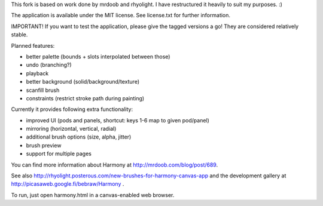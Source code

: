 This fork is based on work done by mrdoob and rhyolight. I have restructured
it heavily to suit my purposes. :)

The application is available under the MIT license. See license.txt for further
information.

IMPORTANT! If you want to test the application, please give the tagged versions
a go! They are considered relatively stable.

Planned features:

- better palette (bounds + slots interpolated between those)
- undo (branching?)
- playback
- better background (solid/background/texture)
- scanfill brush
- constraints (restrict stroke path during painting)

Currently it provides following extra functionality:

- improved UI (pods and panels, shortcut: keys 1-6 map to given pod/panel)
- mirroring (horizontal, vertical, radial)
- additional brush options (size, alpha, jitter)
- brush preview
- support for multiple pages

You can find more information about Harmony at http://mrdoob.com/blog/post/689.

See also http://rhyolight.posterous.com/new-brushes-for-harmony-canvas-app and
the development gallery at http://picasaweb.google.fi/bebraw/Harmony .

To run, just open harmony.html in a canvas-enabled web browser.
